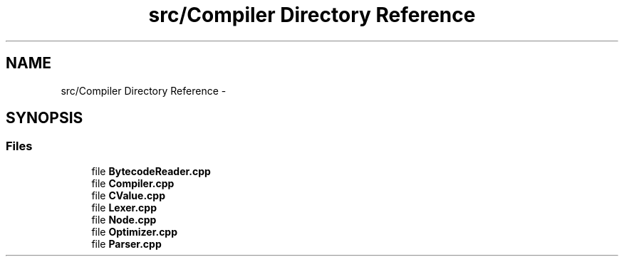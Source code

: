.TH "src/Compiler Directory Reference" 3 "Wed Dec 30 2020" "ArkScript" \" -*- nroff -*-
.ad l
.nh
.SH NAME
src/Compiler Directory Reference \- 
.SH SYNOPSIS
.br
.PP
.SS "Files"

.in +1c
.ti -1c
.RI "file \fBBytecodeReader\&.cpp\fP"
.br
.ti -1c
.RI "file \fBCompiler\&.cpp\fP"
.br
.ti -1c
.RI "file \fBCValue\&.cpp\fP"
.br
.ti -1c
.RI "file \fBLexer\&.cpp\fP"
.br
.ti -1c
.RI "file \fBNode\&.cpp\fP"
.br
.ti -1c
.RI "file \fBOptimizer\&.cpp\fP"
.br
.ti -1c
.RI "file \fBParser\&.cpp\fP"
.br
.in -1c
